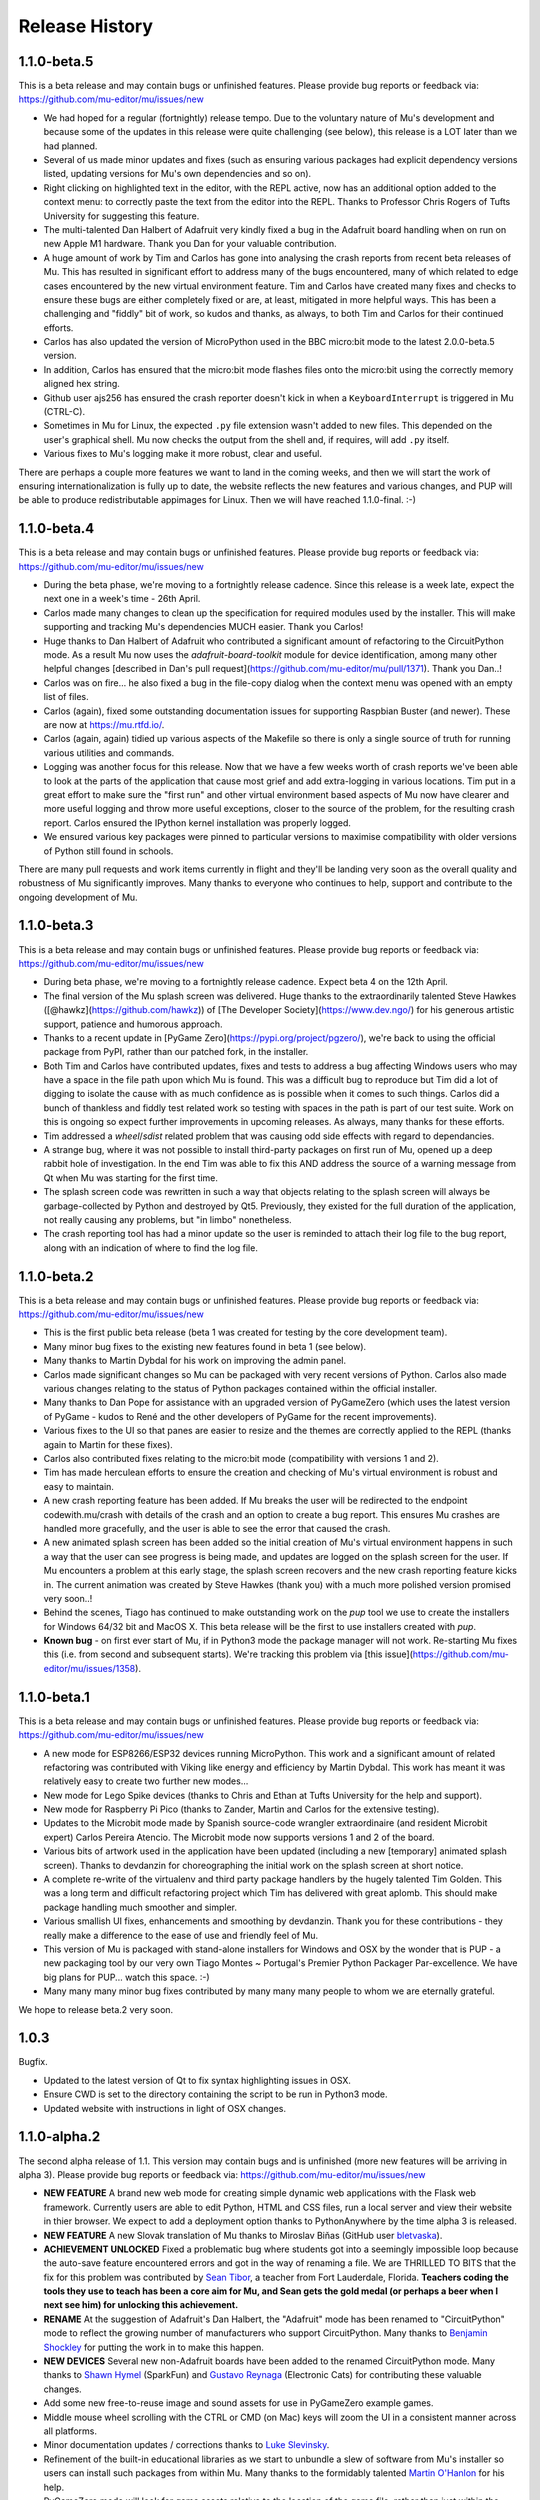 Release History
---------------

1.1.0-beta.5
============

This is a beta release and may contain bugs or unfinished features. Please
provide bug reports or feedback via: https://github.com/mu-editor/mu/issues/new

* We had hoped for a regular (fortnightly) release tempo. Due to the voluntary
  nature of Mu's development and because some of the updates in this release
  were quite challenging (see below), this release is a LOT later than we had
  planned.
* Several of us made minor updates and fixes (such as ensuring various packages
  had explicit dependency versions listed, updating versions for Mu's own
  dependencies and so on).
* Right clicking on highlighted text in the editor, with the REPL active, now
  has an additional option added to the context menu: to correctly paste the
  text from the editor into the REPL. Thanks to Professor Chris Rogers of
  Tufts University for suggesting this feature.
* The multi-talented Dan Halbert of Adafruit very kindly fixed a bug in the
  Adafruit board handling when on run on new Apple M1 hardware. Thank you Dan
  for your valuable contribution.
* A huge amount of work by Tim and Carlos has gone into analysing the crash
  reports from recent beta releases of Mu. This has resulted in significant
  effort to address many of the bugs encountered, many of which related to
  edge cases encountered by the new virtual environment feature. Tim and Carlos
  have created many fixes and checks to ensure these bugs are either completely
  fixed or are, at least, mitigated in more helpful ways. This has been a
  challenging and "fiddly" bit of work, so kudos and thanks, as always, to both
  Tim and Carlos for their continued efforts.
* Carlos has also updated the version of MicroPython used in the BBC micro:bit
  mode to the latest 2.0.0-beta.5 version.
* In addition, Carlos has ensured that the micro:bit mode flashes files onto
  the micro:bit using the correctly memory aligned hex string.
* Github user ajs256 has ensured the crash reporter doesn't kick in when a
  ``KeyboardInterrupt`` is triggered in Mu (CTRL-C).
* Sometimes in Mu for Linux, the expected ``.py`` file extension wasn't added
  to new files. This depended on the user's graphical shell. Mu now checks the
  output from the shell and, if requires, will add ``.py`` itself.
* Various fixes to Mu's logging make it more robust, clear and useful.

There are perhaps a couple more features we want to land in the coming weeks,
and then we will start the work of ensuring internationalization is fully up
to date, the website reflects the new features and various changes, and PUP
will be able to produce redistributable appimages for Linux. Then we will have
reached 1.1.0-final. :-)

1.1.0-beta.4
============

This is a beta release and may contain bugs or unfinished features. Please
provide bug reports or feedback via: https://github.com/mu-editor/mu/issues/new

* During the beta phase, we're moving to a fortnightly release cadence. Since
  this release is a week late, expect the next one in a week's time - 26th
  April.
* Carlos made many changes to clean up the specification for required modules
  used by the installer. This will make supporting and tracking Mu's
  dependencies MUCH easier. Thank you Carlos!
* Huge thanks to Dan Halbert of Adafruit who contributed a significant amount
  of refactoring to the CircuitPython mode. As a result Mu now uses the
  `adafruit-board-toolkit` module for device identification, among many other
  helpful changes
  [described in Dan's pull request](https://github.com/mu-editor/mu/pull/1371).
  Thank you Dan..!
* Carlos was on fire... he also fixed a bug in the file-copy dialog when the
  context menu was opened with an empty list of files.
* Carlos (again), fixed some outstanding documentation issues for supporting
  Raspbian Buster (and newer). These are now at https://mu.rtfd.io/.
* Carlos (again, again) tidied up various aspects of the Makefile so there is
  only a single source of truth for running various utilities and commands.
* Logging was another focus for this release. Now that we have a few weeks
  worth of crash reports we've been able to look at the parts of the
  application that cause most grief and add extra-logging in various locations.
  Tim put in a great effort to make sure the "first run" and other virtual
  environment based aspects of Mu now have clearer and more useful logging and
  throw more useful exceptions, closer to the source of the problem, for the
  resulting crash report. Carlos ensured the IPython kernel installation was
  properly logged.
* We ensured various key packages were pinned to particular versions to
  maximise compatibility with older versions of Python still found in schools.

There are many pull requests and work items currently in flight and they'll be
landing very soon as the overall quality and robustness of Mu significantly
improves. Many thanks to everyone who continues to help, support and contribute
to the ongoing development of Mu.

1.1.0-beta.3
============

This is a beta release and may contain bugs or unfinished features. Please
provide bug reports or feedback via: https://github.com/mu-editor/mu/issues/new

* During beta phase, we're moving to a fortnightly release cadence. Expect beta
  4 on the 12th April.
* The final version of the Mu splash screen was delivered. Huge thanks to the
  extraordinarily talented Steve Hawkes ([@hawkz](https://github.com/hawkz)) of
  [The Developer Society](https://www.dev.ngo/) for his generous artistic
  support, patience and humorous approach.
* Thanks to a recent update in [PyGame Zero](https://pypi.org/project/pgzero/),
  we're back to using the official package from PyPI, rather than our patched
  fork, in the installer.
* Both Tim and Carlos have contributed updates, fixes and tests to address a
  bug affecting Windows users who may have a space in the file path upon which
  Mu is found. This was a difficult bug to reproduce but Tim did a lot of
  digging to isolate the cause with as much confidence as is possible when it
  comes to such things. Carlos did a bunch of thankless and fiddly test related
  work so testing with spaces in the path is part of our test suite. Work on
  this is ongoing so expect further improvements in upcoming releases. As
  always, many thanks for these efforts.
* Tim addressed a `wheel`/`sdist` related problem that was causing odd side
  effects with regard to dependancies.
* A strange bug, where it was not possible to install third-party packages on
  first run of Mu, opened up a deep rabbit hole of investigation. In the end
  Tim was able to fix this AND address the source of a warning message from Qt
  when Mu was starting for the first time.
* The splash screen code was rewritten in such a way that objects relating to
  the splash screen will always be garbage-collected by Python and destroyed by
  Qt5. Previously, they existed for the full duration of the application, not
  really causing any problems, but "in limbo" nonetheless.
* The crash reporting tool has had a minor update so the user is reminded to
  attach their log file to the bug report, along with an indication of where to
  find the log file.

1.1.0-beta.2
============

This is a beta release and may contain bugs or unfinished features. Please
provide bug reports or feedback via: https://github.com/mu-editor/mu/issues/new

* This is the first public beta release (beta 1 was created for testing by the
  core development team).
* Many minor bug fixes to the existing new features found in beta 1
  (see below).
* Many thanks to Martin Dybdal for his work on improving the admin panel.
* Carlos made significant changes so Mu can be packaged with very recent
  versions of Python. Carlos also made various changes relating to the status
  of Python packages contained within the official installer.
* Many thanks to Dan Pope for assistance with an upgraded version of PyGameZero
  (which uses the latest version of PyGame - kudos to René and the other
  developers of PyGame for the recent improvements).
* Various fixes to the UI so that panes are easier to resize and the themes are
  correctly applied to the REPL (thanks again to Martin for these fixes).
* Carlos also contributed fixes relating to the micro:bit mode (compatibility
  with versions 1 and 2).
* Tim has made herculean efforts to ensure the creation and checking of Mu's
  virtual environment is robust and easy to maintain.
* A new crash reporting feature has been added. If Mu breaks the user will be
  redirected to the endpoint codewith.mu/crash with details of the crash and an
  option to create a bug report. This ensures Mu crashes are handled more
  gracefully, and the user is able to see the error that caused the crash.
* A new animated splash screen has been added so the initial creation of Mu's
  virtual environment happens in such a way that the user can see progress is
  being made, and updates are logged on the splash screen for the user. If Mu
  encounters a problem at this early stage, the splash screen recovers and the
  new crash reporting feature kicks in. The current animation was created by
  Steve Hawkes (thank you) with a much more polished version promised very
  soon..!
* Behind the scenes, Tiago has continued to make outstanding work on the `pup`
  tool we use to create the installers for Windows 64/32 bit and MacOS X. This
  beta release will be the first to use installers created with `pup`.
* **Known bug** - on first ever start of Mu, if in Python3 mode the package
  manager will not work. Re-starting Mu fixes this (i.e. from second and
  subsequent starts). We're tracking this problem via
  [this issue](https://github.com/mu-editor/mu/issues/1358).

1.1.0-beta.1
============

This is a beta release and may contain bugs or unfinished features. Please
provide bug reports or feedback via: https://github.com/mu-editor/mu/issues/new

* A new mode for ESP8266/ESP32 devices running MicroPython. This work and a
  significant amount of related refactoring was contributed with Viking like
  energy and efficiency by Martin Dybdal. This work has meant it was relatively
  easy to create two further new modes...
* New mode for Lego Spike devices (thanks to Chris and Ethan at Tufts
  University for the help and support).
* New mode for Raspberry Pi Pico (thanks to Zander, Martin and Carlos for the
  extensive testing).
* Updates to the Microbit mode made by Spanish source-code wrangler
  extraordinaire (and resident Microbit expert) Carlos Pereira Atencio. The
  Microbit mode now supports versions 1 and 2 of the board.
* Various bits of artwork used in the application have been updated (including
  a new [temporary] animated splash screen). Thanks to devdanzin for
  choreographing the initial work on the splash screen at short notice.
* A complete re-write of the virtualenv and third party package handlers by the
  hugely talented Tim Golden. This was a long term and difficult refactoring
  project which Tim has delivered with great aplomb. This should make package
  handling much smoother and simpler.
* Various smallish UI fixes, enhancements and smoothing by devdanzin. Thank you
  for these contributions - they really make a difference to the ease of use
  and friendly feel of Mu.
* This version of Mu is packaged with stand-alone installers for Windows and
  OSX by the wonder that is PUP - a new packaging tool by our very own Tiago
  Montes ~ Portugal's Premier Python Packager Par-excellence. We have big plans
  for PUP... watch this space. :-)
* Many many many minor bug fixes contributed by many many many people to whom
  we are eternally grateful.

We hope to release beta.2 very soon.

1.0.3
=====

Bugfix.

* Updated to the latest version of Qt to fix syntax highlighting issues in OSX.
* Ensure CWD is set to the directory containing the script to be run in Python3
  mode.
* Updated website with instructions in light of OSX changes.

1.1.0-alpha.2
=============

The second alpha release of 1.1. This version may contain bugs and is
unfinished (more new features will be arriving in alpha 3). Please provide bug
reports or feedback via: https://github.com/mu-editor/mu/issues/new

* **NEW FEATURE** A brand new web mode for creating simple dynamic web
  applications with the Flask web framework. Currently users are able to edit
  Python, HTML and CSS files, run a local server and view their website in
  thier browser. We expect to add a deployment option thanks to PythonAnywhere
  by the time alpha 3 is released.
* **NEW FEATURE** A new Slovak translation of Mu thanks to Miroslav Biňas
  (GitHub user `bletvaska <https://github.com/bletvaska>`_).
* **ACHIEVEMENT UNLOCKED** Fixed a problematic bug where students got into a
  seemingly impossible loop because the auto-save feature encountered errors
  and got in the way of renaming a file. We are THRILLED TO BITS that the fix
  for this problem was contributed by
  `Sean Tibor <http://teachingpython.fm>`_, a teacher from
  Fort Lauderdale, Florida. **Teachers coding the tools they use to teach has
  been a core aim for Mu, and Sean gets the gold medal (or perhaps a beer when
  I next see him) for unlocking this achievement.**
* **RENAME** At the suggestion of Adafruit's Dan Halbert, the "Adafruit" mode
  has been renamed to "CircuitPython" mode to reflect the growing number of
  manufacturers who support CircuitPython. Many thanks to
  `Benjamin Shockley <http://benjaminshockley.com/>`_ for putting the work in
  to make this happen.
* **NEW DEVICES** Several new non-Adafruit boards have been added to the
  renamed CircuitPython mode. Many thanks to
  `Shawn Hymel <http://shawnhymel.com>`_ (SparkFun) and
  `Gustavo Reynaga <http://www.gustavoreynaga.com/>`_ (Electronic Cats) for
  contributing these valuable changes.
* Add some new free-to-reuse image and sound assets for use in PyGameZero
  example games.
* Middle mouse wheel scrolling with the CTRL or CMD (on Mac) keys will zoom the
  UI in a consistent manner across all platforms.
* Minor documentation updates / corrections thanks to
  `Luke Slevinsky <https://lukeslev.github.io/>`_.
* Refinement of the built-in educational libraries as we start to unbundle a
  slew of software from Mu's installer so users can install such packages from
  within Mu. Many thanks to the formidably talented
  `Martin O'Hanlon <https://www.stuffaboutcode.com/>`_ for his help.
* PyGameZero mode will look for game assets relative to the location of the
  game file, rather than just within the user's workspace. Thanks to the
  evergreen `Tim Golden <http://timgolden.me.uk/>`_ for this helpful update.
* Minor corrections to the French localisation by GitHub user
  `ogoletti <https://github.com/ogoletti>`_.
* UI related convenience in the new ESP mode so that the current / most recent
  filesystem path is used when using the file copy pane. Many thanks (as
  always) to `Martin Dybdal <http://dybber.dk/>`_ for his continued work on all
  things ESP related in Mu.
* A tidy up of the file save dialog so it uses Qt's built in dialog features.
  Thanks to `Tiago Montes <https://tmont.es/>`_ for being his usual awesome
  self.
* Tabs are restored on startup in the correct order. Once again, this is the
  work of Tiago Montes.
* The mechanism for generating the various installers and packages for Mu has
  been significantly refactored so that there is, if possible, always a single
  source for configuration information. The significant amount of effort to
  make this happen was, once again (again), contributed by Tiago Montes.
* Window size and location is also restored on startup. Tiago Montes, who
  implemented this change, has been **ON FIRE** during this development phase.
* A small (but important) change to the tool-tip for the sleep function found
  in MicroPython on the micro:bit has been submitted to the pedagogical legend
  and friend of Mu that is `Dave Ames <https://dave-ames.net/>`_.
* A helpful message is now sent to the output pane when the graphical
  debugger starts in Python 3 mode. The Shakespeare like talents of
  long term Mu-tineer `Steve Stagg <https://sta.gg/>`_  are behind this
  Nobel-prize-worthy literary contribution.
* Re-add support for user defined syntax check overrides. Many thanks to
  `Leroy Levin <https://github.com/leroyle>`_ for making this happen..!
* Ensure that ``pip`` is updated while creating the Windows installers. Thanks
  to `Yu Wang <https://github.com/bigeyex>`_ for making this change.
* Various minor updates and fixes to aid code readibility.

1.1.0-alpha.1
=============

The first alpha release of 1.1. This version may contain bugs and is unfinished
(more new features will be added in later alpha releases or, depending on
feedback, we may change the behaviour of existing features). Please provide bug
reports or feedback via: https://github.com/mu-editor/mu/issues/new

* **NEW FEATURE** Installation of third party packages from PyPI. Click on the
  cog icon to open the admin dialog and select the "Third Party Packages" tab.
* **NEW FEATURE** Code tidy via the wonderful code formatter
  `Black <https://black.readthedocs.io/en/stable/>`_. Click the new "Tidy"
  button to reformat and tidy your code so it looks more readable. If your code
  has errors, these will be pointed out. Many thanks to Black's creator and
  maintainer, Łukasz Langa, for this contribution.
* **NEW FEATURE** A new ESP8266 / ESP32 mode for working with these WiFi
  enabled cheap IoT boards. Many thanks to Martin Dybdal for driving this
  work forward and doing the heavy lifting. Thanks also to Murilo Polese for
  testing and very constructive input in the review stage of this feature.
* **OS CHANGE** Due to Qt's and Travis's lack of support, Mu will only run on
  Mac OS 10.12 and above.
* Ensure line-number margin is not too sensitive to inaccurate clicking from
  young coders trying to position the cursor at the beginning of the line.
  Thanks to Tiago Montes for this enhancement.
* Fix some typos in the French translation. Thank you to GitHub user
  @camillem.
* Fix a bug relating to Adafruit boards when a file on a board which is then
  unplugged is saved, Mu used to crash. Thanks to Melissa LeBlanc-Williams for
  the report of this problem.
* Fix problem with a missing newline at the end of a file. Thanks to Melissa
  LeBlanc-Williams for the eagle-eyes and fix.
* Fix for PYTHONPATH related problems on Windows (the current directory is now
  on the path when a script is run). Thanks to Tim Golden for this fix.
* Update to locale detection (use Qt's QLocale class). Thanks to Tiago Montes
  for making this happen.
* Fix bug relating to match selection of non-ASCII characters. Thank you to
  Tiago Montes for this work.
* Fixed various encoding related issues on OSX.
* Various minor / trivial bug fixes and tidy ups.

1.0.2
=====

Another bugfix and translation release. No new features were added. Unless
there are show-stoppers, the next release will be 1.1 with new features.

* Updated OSX to macOS, as per Apple's usage of the terms. Thanks Craig Steele.
* Updates and improvements to the Chinese translation. Thank John Guan.
* Improved locale detection on macOS. Many thanks to Tiago Montes.
* Cosmetic stripping of trailing spaces on save. Thanks to Tim Golden.
* Update PyQt version so pip installed Mu works with Python 3.5. Thanks to
  Carlos Pereira Atencio.
* Fix incorrect setting of dataTerminalReady flag. Thanks to GitHub user
  @wu6692776.
* Spanish language improvements and fixes by Juan Biondi, @yeyeto2788 and
  Carlos Pereira Atencio.
* Improvements and fixes to the German translation by Eberhard Fahle.
* Fix encoding bug on Windows which caused crashes and lost files. Many thanks
  to Tim Golden for this work.
* Keyboard focus loss when closing REPL is now fixed. Thanks again Tim Golden.
* More devices for Adafruit mode along with a capability to work with future
  devices which have the Adafruit vendor ID. Thanks to Limor Friend for this
  contribution.
* Fix a bug introduced in 1.0.1 where output from a child Python process was
  being truncated.
* Fix an off-by-one error when reading bytes from UART on MicroPython devices.
* Ensure zoom is consistent and remembered between panes and sessions.
* Ensure mu_code and/or current directory of current script are on Python path
  in Mu installed from the installer on Windows. Thanks to Tim Golden and Tim
  McCurrach for helping to test the fix.
* Added Argon, Boron and Xenon boards to Adafruit mode since they're also
  supported by Adafruit's CircuitPython.
* The directory used to start a load/save dialog is either what the user last
  selected, the current directory of the current file or the mode's working
  directory (in order of precedence). This is reset when the mode is changed.
* Various minor typo and bug fixes.

1.0.1
=====

This is a bugfix and new translation release. No new features were added. The
next release will be 1.1.0 with some new features.

* Added a German translation by René Raab.
* Added various new Adafruit boards, thanks Limor!
* Added a Vietnamese translation by GitHub user @doanminhdang.
* Fix bug in MicroPython REPL when dealing with colour escape sequences, thanks
  Martin Dybdal of Coding Pirates! Arrr.
* Ensured anyone trying to setup on an incompatible version of Python is given
  a friendly message explaining the problem. Thanks to the hugely talented
  René Dudfield for migrating this helpful function from PyGame!
* Added a Brasilian translation by Marco A L Barbosa.
* Added missing API docs for PyGameZero. Thanks to Justin Riley.
* Added a Swedish translation by Filip Korling.
* Fixes to various metadata configuration entries by Nick Morrott.
* Updated to a revised Chinese translation. Thanks to John Guan.
* Added the Mappa MUndi (roadmap) to the developer documentation.
* Added a Polish translation by Filip Kłębczyk.
* Fixes and enhancements to the UI to aid dyslexic users by Tim McCurrach.
* Updated to version 1.0.0.final for MicroPython on the BBC micro:bit. Many
  thanks to Damien George of the MicroPython project for his amazing work.
* Many other minor bugs caught and fixed by the likes of Zander and Carlos!

1.0.0
=====

* Fix for font related issues in OSX Mojave. Thanks to Steve Stagg for spotting
  and fixing.
* Fix for encoding issue encountered during code checking. Thanks to Tim
  Golden for a swift fix.
* Fix for orphaned modal dialog. Thanks for spotting this Zander Brown.
* Minor revisions to hot-key sequences to avoid duplications. All documented
  at https://codewith.mu/en/tutorials/1.0/shortcuts.
* Update to latest version of uflash and MicroPython 1.0.0-rc.2 for micro:bit.
* Updated to latest GuiZero in Windows installers.
* Update third party API documentation used by QScintilla for code completion
  and call tips. Includes CircuitPython 3 and PyGame Zero 1.2.
* Added swag related graphics to the repository (non-functional change).

1.0.0.rc.1
==========

* Various UI style clean ups to make sure the look of Mu is more consistent
  between platforms. Thanks to Zander Brown for this valuable work.
* Added French translation of the user interface. Thanks to Gerald Quintana.
* Added Japanese translation of the user interface. Thanks to @MinoruInachi.
* Added Spanish translation of the user interface. Thanks to Carlos Pereira
  Atencio with help from Oier Echaniz.
* Added Portuguese translation of the user interface. Thanks to Tiago Montes.
* Fixed various edge cases relating to the new-style flashing of micro:bits.
* Fixed off-by-one error in the visual debugger highlighting of code (caused
  by Windows newlines not correctly handled).
* Fixed shadow module related problem relating to Adafruit mode. It's now
  possible to save "code.py" files onto boards.
* Updated to latest version of uflash and MicroPython 1.0.0-rc.1 for micro:bit.
* Various minor bugs and niggles have been fixed.

1.0.0.beta.17
=============

* Update to the latest version of uflash with the latest version of MicroPython
  for the BBC micro:bit.
* Change flashing the BBC micro:bit to become more efficient (based on the
  copying of files to the boards small "fake" filesystem, rather than
  re-flashing the whole device in one go).
* Ensure user agrees to GPL3 license when installing on OSX.
* Fix Windows "make" file to correctly report errors thanks to Tim Golden.
* The debugger in Python mode now correctly handles user-generated exceptions.
* The debugger in Python mode updates the stack when no breakpoints are set.
* Major update of the OSX based automated build system.
* Modal dialog boxes should behave better on GTK based desktops thanks to
  Zander Brown.
* Right click to access context menu in file panes in micro:bit mode so local
  files can be opened in Mu.
* Fix bug where REPL, Files and Plotter buttons got into a bad state on
  mode change.
* Update to use PyQt 5.11.
* On save, check for shadow modules (i.e. user's are not allowed to save
  code whose filename would override an existing module name).
* Automatic comment toggling via Ctrl-K shortcut.
* A simple find and replace diaolog is now available via the Ctrl-F shortcut.
* Various minor bugs and niggles have been squashed.

1.0.0.beta.16
=============

* Updated flashing in micro:bit mode so it is more robust and doesn't block
  on Windows. Thank you to Carlos Pereira Atencio for issue #350 and the polite
  reminder.
* Updated the mu-debug runner so if the required filename for the target isn't
  passed into the command, a helpful message is displayed to the user.
* Developer documentation updates.
* Updated to the latest version of uflash, which contains the latest stable
  release of MicroPython for the micro:bit. Many thanks to Damien George for
  all his continuing hard work on MicroPython for the micro:bit.
* Inclusion of tkinter, turtle, gpiozero, guizero, pigpio, pillow and requests
  libraries as built-in modules.
* Update to latest version of Pygame Zero.
* Fix plotter axis label bug which wouldn't display numbers if value was a
  float.
* Separate session and settings into two different files. Session includes
  user defined changes to configuration whereas settings contains sys-admin-y
  configuration.
* Update the CSS for the three themes so they display consistently on all
  supported platforms. Thanks to Zander Brown for his efforts on this.
* Move the mode selection to the "Mode" button in the top left of the window.
* Support for different encodings and default to UTF-8 where possible. Many
  thanks to Tim Golden for all the hard work on this rather involved fix.
* Consistent end of line support on all platforms. Once again, many thanks to
  Tim Golden for his work on this difficult problem.
* Use ``mu-editor`` instead of ``mu`` to launch the editor from the command
  line.
* More sanity when dealing with cross platform paths and ensure filetypes are
  treated in a case insensitive manner.
* Add support for minification of Python scripts to be flashed onto a micro:bit
  thanks to Zander Brown's nudatus module.
* Clean up logging about device discovery (it's much less verbose).
* Drag and drop files onto Mu to open them. Thanks to Zander Brown for this
  *really useful* feature.
* The old logs dialog is now an admin dialog which allows users to inspect the
  logs, but also make various user defined configuration changes to Mu.
* Plotter now works in Python 3 mode.
* Fix problem in OSX with the ``mount`` command when detecting Circuit Python
  boards. Thanks to Frank Morton for finding and fixing this.
* Add data flood avoidance to the plotter.
* OSX automated packaging. Thanks to Russell Keith-Magee and the team at
  BeeWare for their invaluable help with this problematic task.
* Refactoring and bug fixing of the visual debugger's user interface. Thank you
  to Martin O'Hanlon and Carlos Pereira Atencio for their invaluable bug
  reports and testing.
* Various fixes to the way the UI and themes are displayed (crisper icons on
  HiDPI displays and various other fixes). Thanks to Steve Stagg for putting
  lipstick on the pig. ;-)
* A huge number of minor bug fixes, UI clean-ups and simplifications.

1.0.0.beta.15
=============

* A new plotter works with CircuitPython and micro:bit modes. If you emit
  tuples of numbers via the serial connection (e.g. ``print((1, 2, 3))`` as
  three arbitrary values) over time these will be plotted as line graphs.
  Many thanks to Limor "ladyada" Fried for contributing code for this feature.
* Major refactoring of how Mu interacts with connected MicroPython based boards
  in order to enable the plotter and REPL to work independently.
* Mu has a new mode for Pygame Zero (version 1.1). Thanks to Dan Pope for
  Pygame Zero and Rene Dudfield for being Pygame maintainer.
* It's now possible to run mu "python3 -m mu". Thanks to Cefn Hoile for the
  contribution.
* Add support for pirkey Adafruit board. Thanks again Adafruit.
* Updated all the dependencies to the latest upstream versions.
* Various minor bug fixes and guards to make Mu more robust (although this will
  always be bugs!).

1.0.0.beta.14
=============

* Add new PythonProcessPanel to better handle interactions with child
  Python3 processes. Includes basic command history and command editing.
* Move the old "run" functionality in Python3 mode into a new "Debug" button.
* Create a new "Run" button in Python3 mode that uses the new
  PythonProcessPanel.
* Automation of 32bit and 64bit Windows installers (thanks to Thomas Kluyver
  for his fantastic pynsist tool).
* Add / revise developer documentation in light of changes above.
* (All the changes mentioned above were supported by the Raspberry Pi
  Foundation -- Thank you!)
* Update / add USB PIDs for Adafruit boards (thanks Adafruit for the heads up).
* Minor cosmetic changes.
* Additional test cases.

1.0.0.beta.13
=============

* Fix to solve problem when restoring CircuitPython session when device is not
  connected.
* Fix to solve "data terminal ready" (DTR) problem when CircuitPython expects
  DTR to be set (and it isn't by default in Qt).
* Added initial work on developer documentation found here: http://mu.rtfd.io/
* Updates to USB PIDs for Adafruit boards.
* Added functionally equivalent "make.py" for Windows based developers.
* Major refactor of the micro:bit related "files" UI pane: it no longer blocks
  the main UI thread.

1.0.0.beta.12
=============

* Update "save" related behaviour so "save as" pops up when the filename in the tab is double clicked.
* Update the debugger so the process stops at the end of the run.
* Ensure the current working directory for the REPL is set to mu_mode.
* Add additional documentation about Raspberry Pi related API.
* Update micro:bit runtime to lates MicroPython beta.
* Make a start on developer documentation.

1.0.0.beta.11
=============

* Updated Python 3 REPL to make use of an out of process iPython kernel (to avoid problems with blocking Mu's UI).
* Reverted Save related functionality to prior behaviour.
* The "Save As" dialog for re-naming a file is launched when you click the filename in the tab associated with the code.

1.0.0.beta.10
=============

* Ensured "Save" button prompts user to confirm (or replace) the filename of an existing file. Allows Mu to have something like "Save As".
* Updated to latest microfs library for working with the micro:bit's filesystem.
* Fixed three code quality warnings found by https://lgtm.com/projects/g/mu-editor/mu/alerts/?mode=list
* Updated API generation so the output is ordered (helps when diffing the generated files).
* Updated Makefile to create Python packages/wheels and deploy to PyPI.
* Explicit versions for packages found within install_requires in setup.py. 
* Minor documentation changes.

1.0.0.beta.9
============

* Debian related packaging updates.
* Fixed a problem relating to how Windows stops the debug runner.
* Fixed a problem relating to how Windows paths are expressed that was stopping the debug runner from starting.

1.0.0.beta.8
============

* Updated splash image to reflect trademark usage of logos.
* Refactored the way the Python runner executes so that it drops into the Python shell when it completes.
* The debug runner now reports when it has finished running a script.

1.0.0.beta.7
============

* Update PyInstaller icons.
* Fix some tests that fail on older version of Python 3.
* Add scripts to extract API information from Adafruit and Python 3.
* Add generated API documentation to Mu so autosuggest and call tips have data.
* Ensure translation files are distributed.

1.0.0.beta.6
============

* Pip installable.
* Updated theme handling: day, night and high-contrast (as per user feedback).
* Keyboard shortcuts.

1.0.0.beta.*
============

* Added modes to allow Mu to be a general Python editor. (Python3, Adafruit and micro:bit.)
* Added simple visual debugger.
* Added iPython based REPL for Python3 mode.
* Many minor UI changes based on UX feedback.
* Many bug fixes.

0.9.13
======

* Add ability to change default Python directory in the settings file. Thanks to Zander Brown for the contribution. See #179.

0.9.12
======

* Change the default Python directory from ``~/python`` to ``~/mu_code``. This fixes issue #126.
* Add instructions for installing PyQt5 and QScintilla on Mac OS.
* Update to latest version of uFlash.
* Add highlighting of search mathes.
* Check if the script produced is > 8k.
* Use a settings file local to the Mu executable if available.
* Fix bug with highlighting code errors in Windows.
* Check to overwrite an existing file on the micro:bit FS.
* Start changelog
